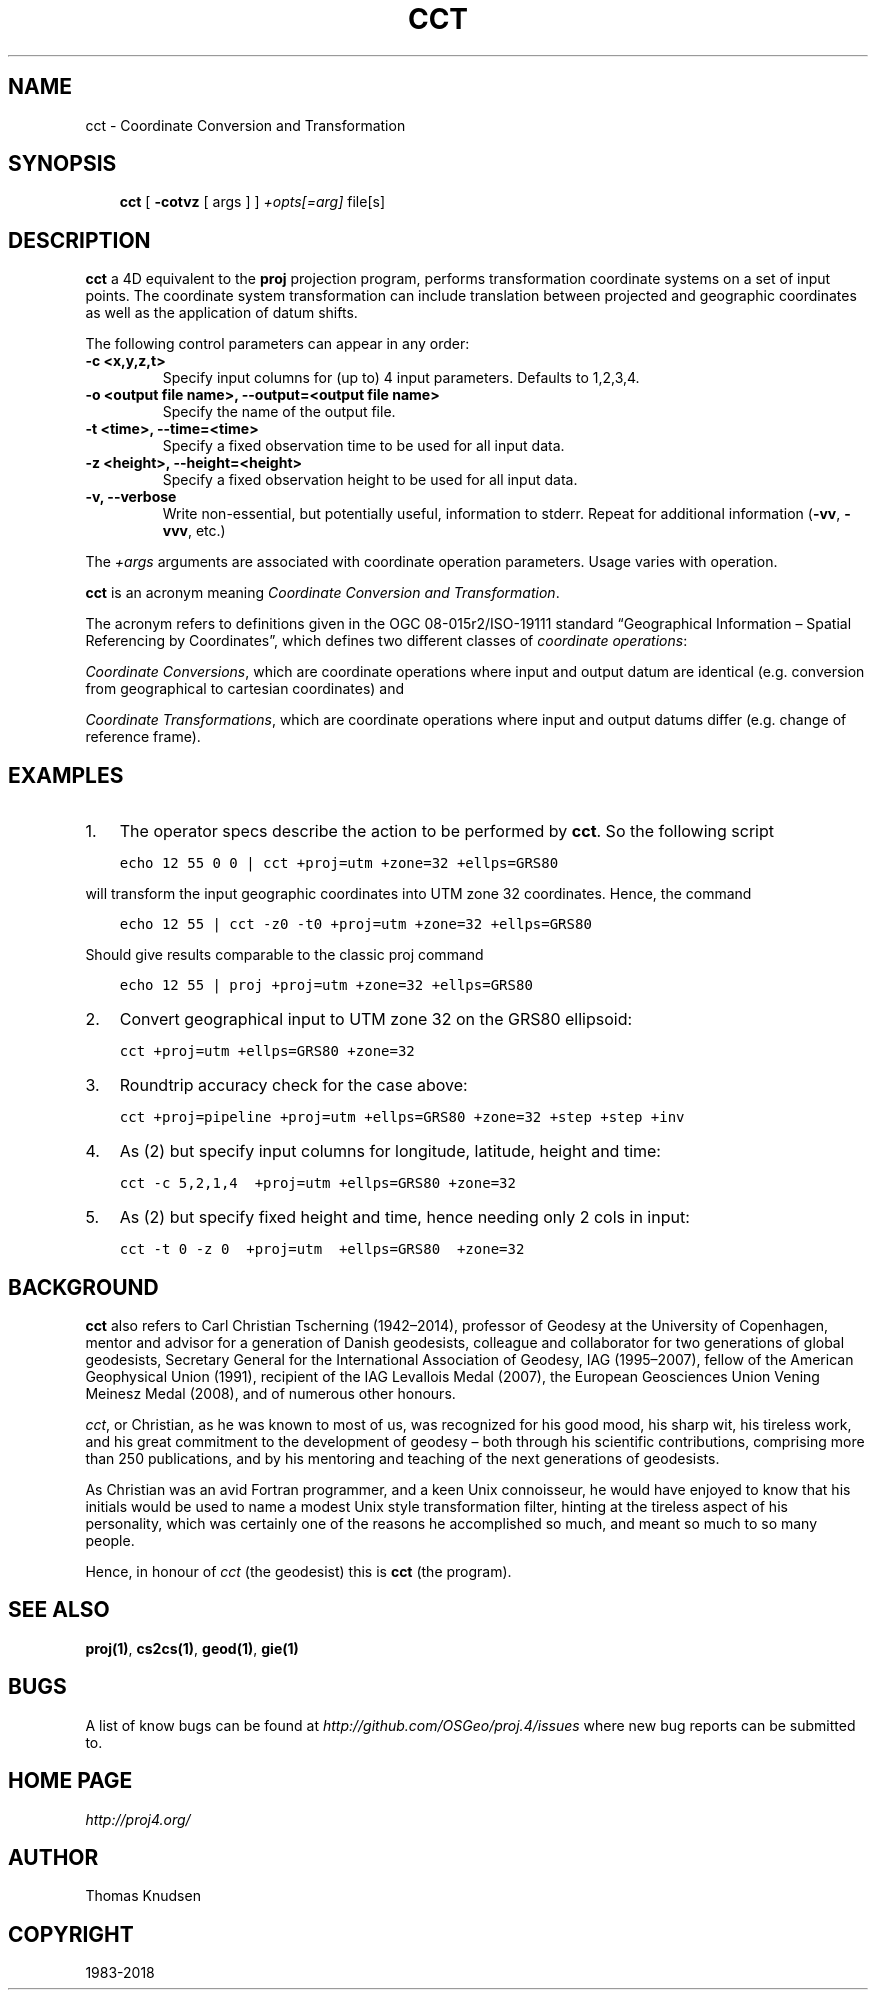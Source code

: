 .\" Man page generated from reStructuredText.
.
.TH "CCT" "1" "Apr 1, 2018" "5.0.1" "PROJ.4"
.SH NAME
cct \- Coordinate Conversion and Transformation
.
.nr rst2man-indent-level 0
.
.de1 rstReportMargin
\\$1 \\n[an-margin]
level \\n[rst2man-indent-level]
level margin: \\n[rst2man-indent\\n[rst2man-indent-level]]
-
\\n[rst2man-indent0]
\\n[rst2man-indent1]
\\n[rst2man-indent2]
..
.de1 INDENT
.\" .rstReportMargin pre:
. RS \\$1
. nr rst2man-indent\\n[rst2man-indent-level] \\n[an-margin]
. nr rst2man-indent-level +1
.\" .rstReportMargin post:
..
.de UNINDENT
. RE
.\" indent \\n[an-margin]
.\" old: \\n[rst2man-indent\\n[rst2man-indent-level]]
.nr rst2man-indent-level -1
.\" new: \\n[rst2man-indent\\n[rst2man-indent-level]]
.in \\n[rst2man-indent\\n[rst2man-indent-level]]u
..
.SH SYNOPSIS
.INDENT 0.0
.INDENT 3.5
\fBcct\fP [ \fB\-cotvz\fP [ args ] ] \fI+opts[=arg]\fP  file[s]
.UNINDENT
.UNINDENT
.SH DESCRIPTION
.sp
\fBcct\fP a 4D equivalent to the \fBproj\fP projection program,
performs transformation coordinate systems on a set of input points.  The
coordinate system transformation can include  translation  between projected
and geographic coordinates as well as the application of datum shifts.
.sp
The following control parameters can  appear  in any order:
.INDENT 0.0
.TP
.B \-c <x,y,z,t>
Specify input columns for (up to) 4 input parameters. Defaults to 1,2,3,4.
.UNINDENT
.INDENT 0.0
.TP
.B \-o <output file name>, \-\-output=<output file name>
Specify the name of the output file.
.UNINDENT
.INDENT 0.0
.TP
.B \-t <time>, \-\-time=<time>
Specify a fixed observation time to be used for all input data.
.UNINDENT
.INDENT 0.0
.TP
.B \-z <height>, \-\-height=<height>
Specify a fixed observation height to be used for all input data.
.UNINDENT
.INDENT 0.0
.TP
.B \-v, \-\-verbose
Write non\-essential, but potentially useful, information to stderr.
Repeat for additional information (\fB\-vv\fP, \fB\-vvv\fP, etc.)
.UNINDENT
.sp
The \fI+args\fP arguments are associated with coordinate operation parameters.
Usage varies with operation.
.sp
\fBcct\fP is an acronym meaning \fICoordinate Conversion and Transformation\fP\&.
.sp
The acronym refers to definitions given in the OGC 08\-015r2/ISO\-19111
standard “Geographical Information – Spatial Referencing by Coordinates”,
which defines two different classes of \fIcoordinate operations\fP:
.sp
\fICoordinate Conversions\fP, which are coordinate operations where input
and output datum are identical (e.g. conversion from geographical to
cartesian coordinates) and
.sp
\fICoordinate Transformations\fP, which are coordinate operations where
input and output datums differ (e.g. change of reference frame).
.SH EXAMPLES
.INDENT 0.0
.IP 1. 3
The operator specs describe the action to be performed by \fBcct\fP\&. So
the following script
.UNINDENT
.INDENT 0.0
.INDENT 3.5
.sp
.nf
.ft C
echo 12 55 0 0 | cct +proj=utm +zone=32 +ellps=GRS80
.ft P
.fi
.UNINDENT
.UNINDENT
.sp
will transform the input geographic coordinates into UTM zone 32 coordinates.
Hence, the command
.INDENT 0.0
.INDENT 3.5
.sp
.nf
.ft C
echo 12 55 | cct \-z0 \-t0 +proj=utm +zone=32 +ellps=GRS80
.ft P
.fi
.UNINDENT
.UNINDENT
.sp
Should give results comparable to the classic proj command
.INDENT 0.0
.INDENT 3.5
.sp
.nf
.ft C
echo 12 55 | proj +proj=utm +zone=32 +ellps=GRS80
.ft P
.fi
.UNINDENT
.UNINDENT
.INDENT 0.0
.IP 2. 3
Convert geographical input to UTM zone 32 on the GRS80 ellipsoid:
.UNINDENT
.INDENT 0.0
.INDENT 3.5
.sp
.nf
.ft C
cct +proj=utm +ellps=GRS80 +zone=32
.ft P
.fi
.UNINDENT
.UNINDENT
.INDENT 0.0
.IP 3. 3
Roundtrip accuracy check for the case above:
.UNINDENT
.INDENT 0.0
.INDENT 3.5
.sp
.nf
.ft C
cct +proj=pipeline +proj=utm +ellps=GRS80 +zone=32 +step +step +inv
.ft P
.fi
.UNINDENT
.UNINDENT
.INDENT 0.0
.IP 4. 3
As (2) but specify input columns for longitude, latitude, height and time:
.UNINDENT
.INDENT 0.0
.INDENT 3.5
.sp
.nf
.ft C
cct \-c 5,2,1,4  +proj=utm +ellps=GRS80 +zone=32
.ft P
.fi
.UNINDENT
.UNINDENT
.INDENT 0.0
.IP 5. 3
As (2) but specify fixed height and time, hence needing only 2 cols in
input:
.UNINDENT
.INDENT 0.0
.INDENT 3.5
.sp
.nf
.ft C
cct \-t 0 \-z 0  +proj=utm  +ellps=GRS80  +zone=32
.ft P
.fi
.UNINDENT
.UNINDENT
.SH BACKGROUND
.sp
\fBcct\fP also refers to Carl Christian Tscherning (1942–2014),
professor of Geodesy at the University of Copenhagen, mentor and advisor
for a generation of Danish geodesists, colleague and collaborator for
two generations of global geodesists, Secretary General for the
International Association of Geodesy, IAG (1995–2007), fellow of the
American Geophysical Union (1991), recipient of the IAG Levallois Medal
(2007), the European Geosciences Union Vening Meinesz Medal (2008), and
of numerous other honours.
.sp
\fIcct\fP, or Christian, as he was known to most of us, was recognized for his
good mood, his sharp wit, his tireless work, and his great commitment to
the development of geodesy – both through his scientific contributions,
comprising more than 250 publications, and by his mentoring and teaching
of the next generations of geodesists.
.sp
As Christian was an avid Fortran programmer, and a keen Unix connoisseur,
he would have enjoyed to know that his initials would be used to name a
modest Unix style transformation filter, hinting at the tireless aspect
of his personality, which was certainly one of the reasons he accomplished
so much, and meant so much to so many people.
.sp
Hence, in honour of \fIcct\fP (the geodesist) this is \fBcct\fP (the program).
.SH SEE ALSO
.sp
\fBproj(1)\fP, \fBcs2cs(1)\fP, \fBgeod(1)\fP, \fBgie(1)\fP
.SH BUGS
.sp
A list of know bugs can be found at \fI\%http://github.com/OSGeo/proj.4/issues\fP
where new bug reports can be submitted to.
.SH HOME PAGE
.sp
\fI\%http://proj4.org/\fP
.SH AUTHOR
Thomas Knudsen
.SH COPYRIGHT
1983-2018
.\" Generated by docutils manpage writer.
.
